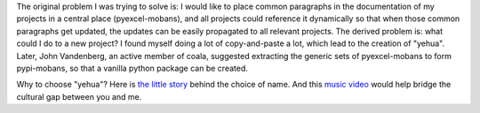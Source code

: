 The original problem I was trying to solve is: I would like to place
common paragraphs in the documentation of my projects in a central
place (pyexcel-mobans), and all projects could reference it dynamically
so that when those common paragraphs get updated, the updates can be
easily propagated to all relevant projects. The derived problem is:
what could I do to a new project? I found myself doing a lot of
copy-and-paste a lot, which lead to the creation of "yehua". Later,
John Vandenberg, an active member of coala, suggested extracting the
generic sets of pyexcel-mobans to form pypi-mobans, so that
a vanilla python package can be created.


Why to choose "yehua"? Here is `the little story <https://github.com/moremoban/yehua/issues/5#issuecomment-317218010>`_ behind the choice of name. And this `music video <https://www.youtube.com/watch?v=_JFTOQ6F1-M&frags=pl%2Cwn>`_ would help bridge the cultural gap between you and me.



